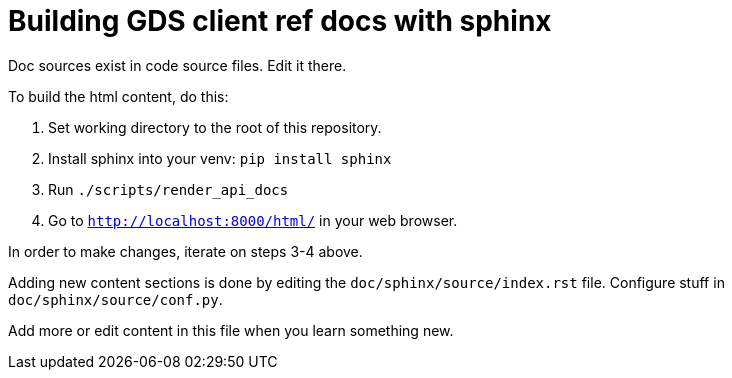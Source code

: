 = Building GDS client ref docs with sphinx

Doc sources exist in code source files.
Edit it there.

To build the html content, do this:

1. Set working directory to the root of this repository.
2. Install sphinx into your venv: `pip install sphinx`
3. Run `./scripts/render_api_docs`
4. Go to `http://localhost:8000/html/` in your web browser.

In order to make changes, iterate on steps 3-4 above.

Adding new content sections is done by editing the `doc/sphinx/source/index.rst` file.
Configure stuff in `doc/sphinx/source/conf.py`.

Add more or edit content in this file when you learn something new.
